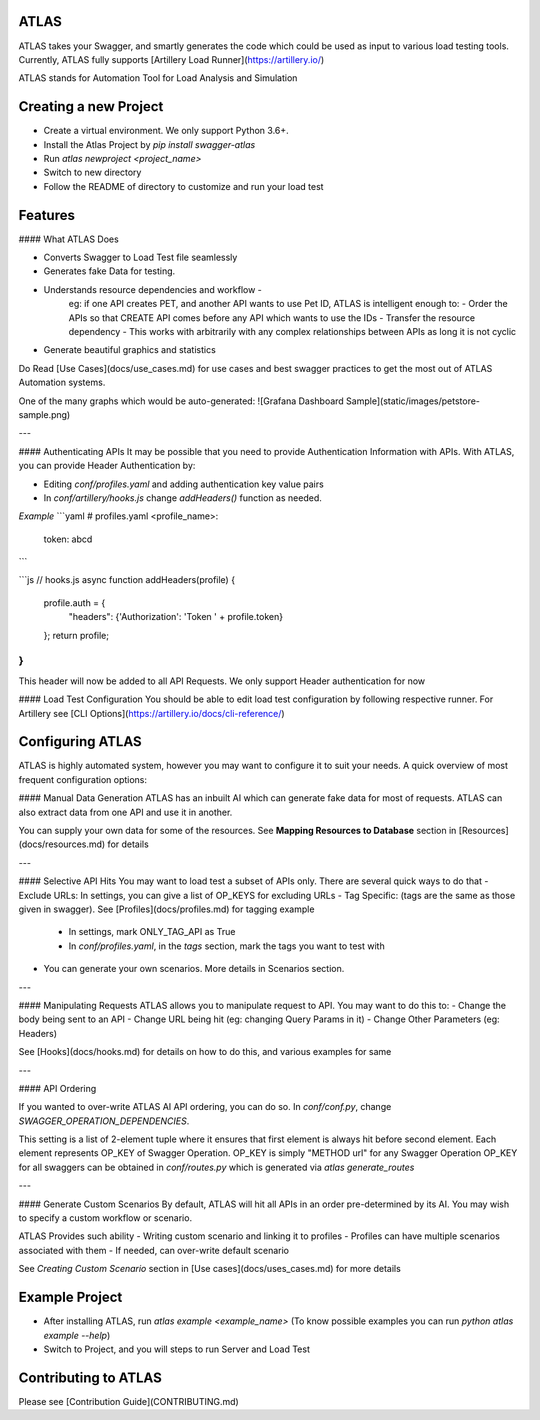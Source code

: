 ATLAS
=====

ATLAS takes your Swagger, and smartly generates the code which could be used as input to various load testing tools.
Currently, ATLAS fully supports [Artillery Load Runner](https://artillery.io/)

ATLAS stands for Automation Tool for Load Analysis and Simulation


Creating a new Project
======================
- Create a virtual environment. We only support Python 3.6+.
- Install the Atlas Project by `pip install swagger-atlas`
- Run `atlas newproject <project_name>`
- Switch to new directory
- Follow the README of directory to customize and run your load test


Features
========

#### What ATLAS Does

- Converts Swagger to Load Test file seamlessly
- Generates fake Data for testing.
- Understands resource dependencies and workflow -
    eg: if one API creates PET, and another API wants to use Pet ID,
    ATLAS is intelligent enough to:
    - Order the APIs so that CREATE API comes before any API which wants to use the IDs
    - Transfer the resource dependency
    - This works with arbitrarily with any complex relationships between APIs as long it is not cyclic
- Generate beautiful graphics and statistics

Do Read [Use Cases](docs/use_cases.md) for use cases and best swagger practices to get the most out of ATLAS Automation systems.

One of the many graphs which would be auto-generated:
![Grafana Dashboard Sample](static/images/petstore-sample.png)

---

#### Authenticating APIs
It may be possible that you need to provide Authentication Information with APIs.
With ATLAS, you can provide Header Authentication by:

- Editing `conf/profiles.yaml` and adding authentication key value pairs
- In `conf/artillery/hooks.js` change `addHeaders()` function as needed.

*Example*
```yaml
# profiles.yaml
<profile_name>:
    token: abcd
```

```js
// hooks.js
async function addHeaders(profile) {
    profile.auth = {
        "headers": {'Authorization': 'Token ' + profile.token}
    };
    return profile;
}
```

This header will now be added to all API Requests. We only support Header authentication for now


#### Load Test Configuration
You should be able to edit load test configuration by following respective runner.
For Artillery see [CLI Options](https://artillery.io/docs/cli-reference/)


Configuring ATLAS
=================

ATLAS is highly automated system, however you may want to configure it to suit your needs.
A quick overview of most frequent configuration options:

#### Manual Data Generation
ATLAS has an inbuilt AI which can generate fake data for most of requests.
ATLAS can also extract data from one API and use it in another.

You can supply your own data for some of the resources.
See **Mapping Resources to Database** section in [Resources](docs/resources.md) for details

---

#### Selective API Hits
You may want to load test a subset of APIs only. There are several quick ways to do that
- Exclude URLs: In settings, you can give a list of OP_KEYS for excluding URLs
- Tag Specific: (tags are the same as those given in swagger). See [Profiles](docs/profiles.md) for tagging example
    - In settings, mark ONLY_TAG_API as True
    - In `conf/profiles.yaml`, in the `tags` section, mark the tags you want to test with
- You can generate your own scenarios. More details in Scenarios section.

---

#### Manipulating Requests
ATLAS allows you to manipulate request to API. You may want to do this to:
- Change the body being sent to an API
- Change URL being hit (eg: changing Query Params in it)
- Change Other Parameters (eg: Headers)

See [Hooks](docs/hooks.md) for details on how to do this, and various examples for same

---

#### API Ordering

If you wanted to over-write ATLAS AI API ordering, you can do so.
In `conf/conf.py`, change `SWAGGER_OPERATION_DEPENDENCIES`.

This setting is a list of 2-element tuple where it ensures that first element is always hit before second element.
Each element represents OP_KEY of Swagger Operation.
OP_KEY is simply "METHOD url" for any Swagger Operation
OP_KEY for all swaggers can be obtained in `conf/routes.py` which is generated via `atlas generate_routes`

---

#### Generate Custom Scenarios
By default, ATLAS will hit all APIs in an order pre-determined by its AI.
You may wish to specify a custom workflow or scenario.

ATLAS Provides such ability
- Writing custom scenario and linking it to profiles
- Profiles can have multiple scenarios associated with them
- If needed, can over-write default scenario

See `Creating Custom Scenario` section in [Use cases](docs/uses_cases.md) for more details


Example Project
===============

- After installing ATLAS, run `atlas example <example_name>` (To know possible examples you can run `python atlas example --help`)
- Switch to Project, and you will steps to run Server and Load Test


Contributing to ATLAS
=====================

Please see [Contribution Guide](CONTRIBUTING.md)


